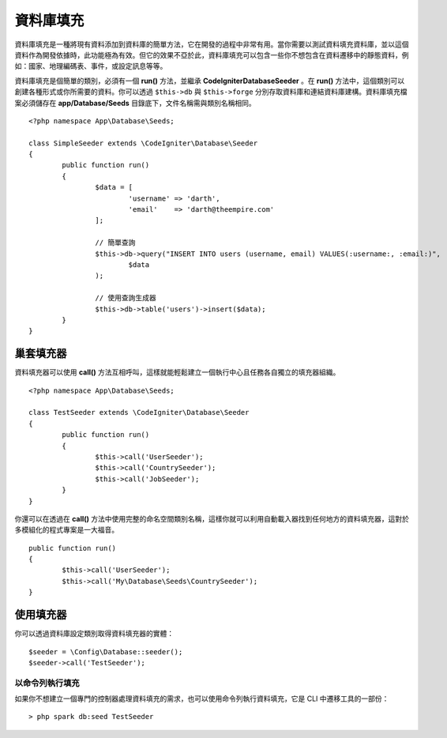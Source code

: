 ################
資料庫填充 
################

資料庫填充是一種將現有資料添加到資料庫的簡單方法，它在開發的過程中非常有用。當你需要以測試資料填充資料庫，並以這個資料作為開發依據時，此功能極為有效。但它的效果不亞於此，資料庫填充可以包含一些你不想包含在資料遷移中的靜態資料，例如：國家、地理編碼表、事件，或設定訊息等等。

資料庫填充是個簡單的類別，必須有一個 **run()** 方法，並繼承 **CodeIgniter\Database\Seeder** 。在 **run()** 方法中，這個類別可以創建各種形式或你所需要的資料。你可以透過 ``$this->db`` 與 ``$this->forge`` 分別存取資料庫和連結資料庫建構。資料庫填充檔案必須儲存在 **app/Database/Seeds** 目錄底下，文件名稱需與類別名稱相同。

::

        <?php namespace App\Database\Seeds;

	class SimpleSeeder extends \CodeIgniter\Database\Seeder
	{
		public function run()
		{
			$data = [
				'username' => 'darth',
				'email'    => 'darth@theempire.com'
			];

			// 簡單查詢
			$this->db->query("INSERT INTO users (username, email) VALUES(:username:, :email:)",
				$data
			);

			// 使用查詢生成器
			$this->db->table('users')->insert($data);
		}
	}

巢套填充器
===============

資料填充器可以使用 **call()** 方法互相呼叫，這樣就能輕鬆建立一個執行中心且任務各自獨立的填充器組織。

::

        <?php namespace App\Database\Seeds;

	class TestSeeder extends \CodeIgniter\Database\Seeder
	{
		public function run()
		{
			$this->call('UserSeeder');
			$this->call('CountrySeeder');
			$this->call('JobSeeder');
		}
	}

你還可以在透過在 **call()** 方法中使用完整的命名空間類別名稱，這樣你就可以利用自動載入器找到任何地方的資料填充器，這對於多模組化的程式專案是一大福音。

::

	public function run()
	{
		$this->call('UserSeeder');
		$this->call('My\Database\Seeds\CountrySeeder');
	}

使用填充器
=============

你可以透過資料庫設定類別取得資料填充器的實體：

::

	$seeder = \Config\Database::seeder();
	$seeder->call('TestSeeder');

以命令列執行填充
--------------------

如果你不想建立一個專門的控制器處理資料填充的需求，也可以使用命令列執行資料填充，它是 CLI 中遷移工具的一部份：

::

	> php spark db:seed TestSeeder

